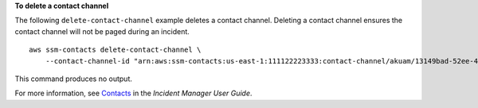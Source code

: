 **To delete a contact channel**

The following ``delete-contact-channel`` example deletes a contact channel. Deleting a contact channel ensures the contact channel will not be paged during an incident. ::

    aws ssm-contacts delete-contact-channel \
        --contact-channel-id "arn:aws:ssm-contacts:us-east-1:111122223333:contact-channel/akuam/13149bad-52ee-45ea-ae1e-45857f78f9b2"

This command produces no output.

For more information, see `Contacts <https://docs.aws.amazon.com/incident-manager/latest/userguide/contacts.html>`__ in the *Incident Manager User Guide*.